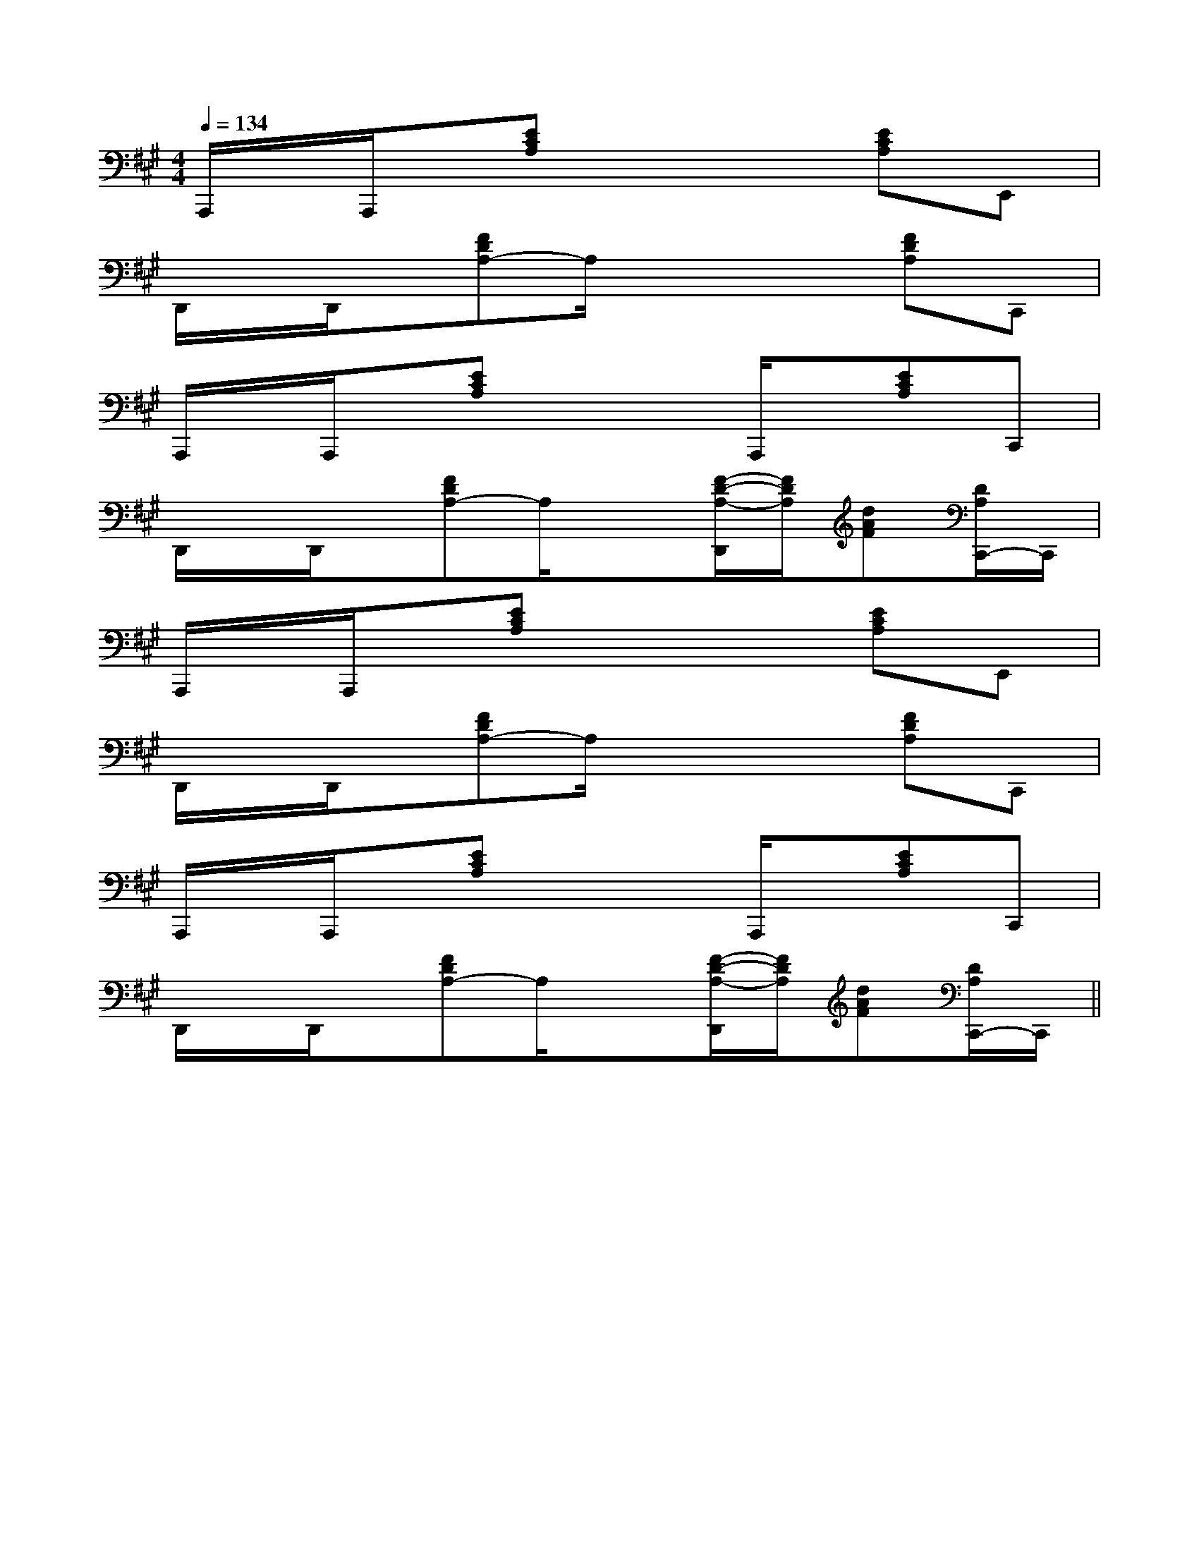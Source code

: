 X:1
T:
M:4/4
L:1/8
Q:1/4=134
K:A
%3sharps
%%MIDI program 0
V:1
%%MIDI program 0
A,,,/2x/2A,,,/2x/2[ECA,]x3[ECA,]E,,|
D,,/2x/2D,,/2x/2[FDA,-]A,/2x2x/2[FDA,]C,,|
A,,,/2x/2A,,,/2x/2[ECA,]x2A,,,/2x/2[ECA,]C,,|
D,,/2x/2D,,/2x/2[FDA,-]A,/2x3/2[F/2-D/2-A,/2-D,,/2][F/2D/2A,/2][dAF][D/2A,/2C,,/2-]C,,/2|
A,,,/2x/2A,,,/2x/2[ECA,]x3[ECA,]E,,|
D,,/2x/2D,,/2x/2[FDA,-]A,/2x2x/2[FDA,]C,,|
A,,,/2x/2A,,,/2x/2[ECA,]x2A,,,/2x/2[ECA,]C,,|
D,,/2x/2D,,/2x/2[FDA,-]A,/2x3/2[F/2-D/2-A,/2-D,,/2][F/2D/2A,/2][dAF][D/2A,/2C,,/2-]C,,/2||
|
|
|
|
|
|
|
|
|
|
|
|
|
|
[c/2A/2-[c/2A/2-[c/2A/2-[c/2A/2-[c/2A/2-[c/2A/2-[c/2A/2-[c/2A/2-[c/2A/2-[c/2A/2-[c/2A/2-[c/2A/2-[c/2A/2-[c/2A/2-[c/2A/2-[dFD][dFD][dFD][dFD][dFD][dFD][dFD][dFD][dFD][dFD][dFD][dFD][dFD][dFD][dFD]2-^A,2-^A,2-^A,2-^A,2-^A,2-^A,2-^A,2-^A,2-^A,2-^A,2-^A,2-^A,2-^A,2-^A,2-^A,[c/2=A/2[c/2=A/2[c/2=A/2[c/2=A/2[c/2=A/2[c/2=A/2[c/2=A/2[c/2=A/2[c/2=A/2[c/2=A/2[c/2=A/2[c/2=A/2[c/2=A/2[c/2=A/2[c/2=A/2DA,F,]DA,F,]DA,F,]DA,F,]DA,F,]DA,F,]DA,F,]DA,F,]DA,F,]DA,F,]DA,F,]DA,F,]DA,F,]DA,F,]DA,F,][c/2A/2E/2-C/2-A,/2-][c/2A/2E/2-C/2-A,/2-][c/2A/2E/2-C/2-A,/2-][c/2A/2E/2-C/2-A,/2-][c/2A/2E/2-C/2-A,/2-][c/2A/2E/2-C/2-A,/2-][c/2A/2E/2-C/2-A,/2-][c/2A/2E/2-C/2-A,/2-][c/2A/2E/2-C/2-A,/2-][c/2A/2E/2-C/2-A,/2-][c/2A/2E/2-C/2-A,/2-][c/2A/2E/2-C/2-A,/2-][c/2A/2E/2-C/2-A,/2-][c/2A/2E/2-C/2-A,/2-][c/2A/2E/2-C/2-A,/2-][E/2-B,/2-G,/2-E,/2][E/2-B,/2-G,/2-E,/2][E/2-B,/2-G,/2-E,/2][E/2-B,/2-G,/2-E,/2][E/2-B,/2-G,/2-E,/2][E/2-B,/2-G,/2-E,/2][E/2-B,/2-G,/2-E,/2][E/2-B,/2-G,/2-E,/2][E/2-B,/2-G,/2-E,/2][E/2-B,/2-G,/2-E,/2][E/2-B,/2-G,/2-E,/2][E/2-B,/2-G,/2-E,/2][E/2-B,/2-G,/2-E,/2][E/2-B,/2-G,/2-E,/2][E/2-B,/2-G,/2-E,/2][D/2-C/2-B,/2[D/2-C/2-B,/2[D/2-C/2-B,/2[D/2-C/2-B,/2[D/2-C/2-B,/2[D/2-C/2-B,/2[D/2-C/2-B,/2[D/2-C/2-B,/2[D/2-C/2-B,/2[D/2-C/2-B,/2[D/2-C/2-B,/2[D/2-C/2-B,/2[D/2-C/2-B,/2[D/2-C/2-B,/2[D/2-C/2-B,/2G,,/2G,,/2G,,/2G,,/2G,,/2G,,/2G,,/2G,,/2G,,/2G,,/2G,,/2G,,/2G,,/2G,,/2G,,/2G,,/2G,,/2G,,/2G,,/2G,,/2G,,/2G,,/2G,,/2G,,/2G,,/2G,,/2G,,/2G,,/2G,,/2G,,/2G,,/2G,,/2G,,/2G,,/2G,,/2G,,/2G,,/2G,,/2G,,/2G,,/2G,,/2G,,/2G,,/2G,,/2G,,/2[d3-A[d3-A[d3-A[d3-A[d3-A[d3-A[d3-A[d3-A[d3-A[d3-A[d3-A[d3-A[d3-A[d3-A[d3-A3/2-F,3/2-D,3/2-F,3/2-D,3/2-F,3/2-D,3/2-F,3/2-D,3/2-F,3/2-D,3/2-F,3/2-D,3/2-F,3/2-D,3/2-F,3/2-D,3/2-F,3/2-D,3/2-F,3/2-D,3/2-F,3/2-D,3/2-F,3/2-D,3/2-F,3/2-D,[B,-G,-D,][B,-G,-D,][B,-G,-D,][B,-G,-D,][B,-G,-D,][B,-G,-D,][B,-G,-D,][B,-G,-D,][B,-G,-D,][B,-G,-D,][B,-G,-D,][B,-G,-D,][B,-G,-D,][B,-G,-D,]3/2A,3/2-F,3/2-]3/2A,3/2-F,3/2-]3/2A,3/2-F,3/2-]3/2A,3/2-F,3/2-]3/2A,3/2-F,3/2-]3/2A,3/2-F,3/2-]3/2A,3/2-F,3/2-]3/2A,3/2-F,3/2-]3/2A,3/2-F,3/2-]3/2A,3/2-F,3/2-]3/2A,3/2-F,3/2-]3/2A,3/2-F,3/2-]3/2A,3/2-F,3/2-]3/2A,3/2-F,3/2-]3/2A,3/2-F,3/2-]^c]^c]^c]^c]^c]^c]^c]^c]^c]^c]^c]^c]^c]^c]^c][c/2-G/2E/2C/2-][c/2-G/2E/2C/2-][c/2-G/2E/2C/2-][c/2-G/2E/2C/2-][c/2-G/2E/2C/2-][c/2-G/2E/2C/2-][c/2-G/2E/2C/2-][c/2-G/2E/2C/2-][c/2-G/2E/2C/2-][c/2-G/2E/2C/2-][c/2-G/2E/2C/2-][c/2-G/2E/2C/2-][c/2-G/2E/2C/2-][c/2-G/2E/2C/2-][c/2-G/2E/2C/2-]^c]^c]^c]^c]^c]^c]^c]^c]^c]^c]^c]^c]^c]^c]^c/2^A/2^c/2^A/2^c/2^A/2^c/2^A/2^c/2^A/2^c/2^A/2^c/2^A/2^c/2^A/2^c/2^A/2^c/2^A/2^c/2^A/2^c/2^A/2^c/2^A/2^c/2^A/2^c/2^A/2-E-C-B,-E-C-B,-E-C-B,-E-C-B,-E-C-B,-E-C-B,-E-C-B,-E-C-B,-E-C-B,-E-C-B,-E-C-B,-E-C-B,-E-C-B,-E-C-B,-E-C-B,B/2-]B/2-]B/2-]B/2-]B/2-]B/2-]B/2-]B/2-]B/2-]